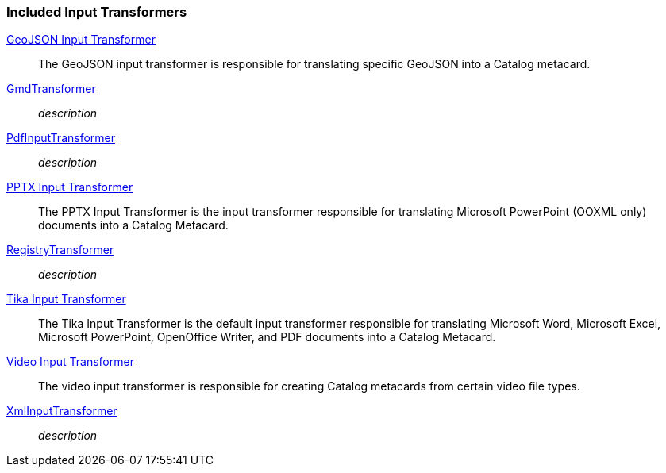 
=== Included Input Transformers
<<_geojson_input_transformer,GeoJSON Input Transformer>>:: The GeoJSON input transformer is responsible for translating specific GeoJSON into a Catalog metacard.

<<_gmd_transformer,GmdTransformer>>:: _description_

<<_pdf_input_transformer,PdfInputTransformer>>:: _description_

<<_pptx_input_transformer,PPTX Input Transformer>>:: The PPTX Input Transformer is the input transformer responsible for translating Microsoft PowerPoint (OOXML only) documents into a Catalog Metacard.

<<_registry_transformer,RegistryTransformer>>:: _description_

<<_tika_input_transformer,Tika Input Transformer>>:: The Tika Input Transformer is the default input transformer responsible for translating Microsoft Word, Microsoft Excel, Microsoft PowerPoint, OpenOffice Writer, and PDF documents into a Catalog Metacard.

<<_video_input_transformer,Video Input Transformer>>:: The video input transformer is responsible for creating Catalog metacards from certain video file types.

<<_xml_input_transformer,XmlInputTransformer>>:: _description_
